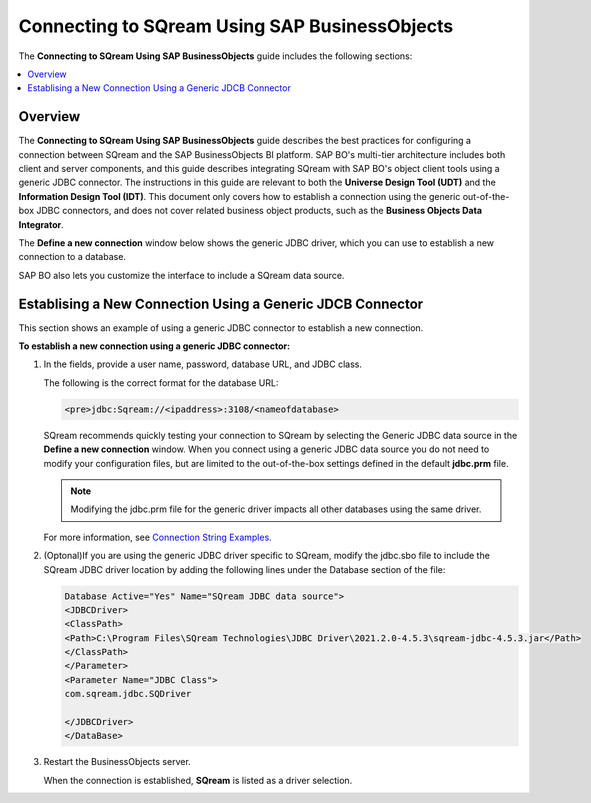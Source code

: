 .. _sap_businessobjects:

*************************
Connecting to SQream Using SAP BusinessObjects
*************************
The **Connecting to SQream Using SAP BusinessObjects** guide includes the following sections:

.. contents::
   :local:
   :depth: 1
   
Overview
==========
The **Connecting to SQream Using SAP BusinessObjects** guide describes the best practices for configuring a connection between SQream and the SAP BusinessObjects BI platform. SAP BO's multi-tier architecture includes both client and server components, and this guide describes integrating SQream with SAP BO's object client tools using a generic JDBC connector. The instructions in this guide are relevant to both the **Universe Design Tool (UDT)** and the **Information Design Tool (IDT)**. This document only covers how to establish a connection using the generic out-of-the-box JDBC connectors, and does not cover related business object products, such as the **Business Objects Data Integrator**.

The **Define a new connection** window below shows the generic JDBC driver, which you can use to establish a new connection to a database.

.. image:: /_static/images/SAP_BO_2.png

SAP BO also lets you customize the interface to include a SQream data source.

Establising a New Connection Using a Generic JDCB Connector
==========
This section shows an example of using a generic JDBC connector to establish a new connection.

**To establish a new connection using a generic JDBC connector:**

1. In the fields, provide a user name, password, database URL, and JDBC class.

   The following is the correct format for the database URL:
   
   .. code-block:: console

      <pre>jdbc:Sqream://<ipaddress>:3108/<nameofdatabase>
	  
   SQream recommends quickly testing your connection to SQream by selecting the Generic JDBC data source in the **Define a new connection** window. When you connect using a generic JDBC data source you do not need to modify your configuration files, but are limited to the out-of-the-box settings defined in the default **jdbc.prm** file.
   
   .. note:: Modifying the jdbc.prm file for the generic driver impacts all other databases using the same driver.

   For more information, see `Connection String Examples <https://docs.sqream.com/en/v2021.2/connecting_to_sqream/client_drivers/jdbc/index.html#connection-string-examples>`_.

2. (Optonal)If you are using the generic JDBC driver specific to SQream, modify the jdbc.sbo file to include the SQream JDBC driver location by adding the following lines under the Database section of the file:

   .. code-block:: console

      Database Active="Yes" Name="SQream JDBC data source">
      <JDBCDriver>
      <ClassPath>
      <Path>C:\Program Files\SQream Technologies\JDBC Driver\2021.2.0-4.5.3\sqream-jdbc-4.5.3.jar</Path>
      </ClassPath>
      </Parameter>
      <Parameter Name="JDBC Class">
      com.sqream.jdbc.SQDriver

      </JDBCDriver>
      </DataBase>

3. Restart the BusinessObjects server.

   When the connection is established, **SQream** is listed as a driver selection.